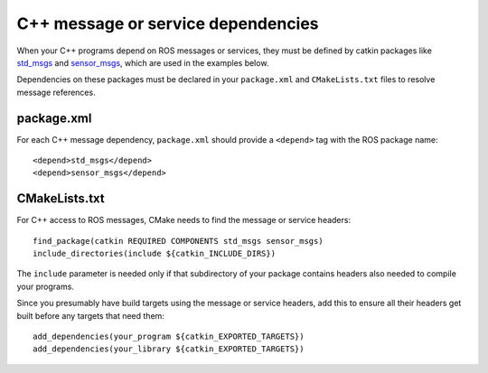 .. _cpp_msg_dependencies_2:

C++ message or service dependencies
-----------------------------------

When your C++ programs depend on ROS messages or services, they must
be defined by catkin packages like std_msgs_ and sensor_msgs_, which
are used in the examples below.

Dependencies on these packages must be declared in your
``package.xml`` and ``CMakeLists.txt`` files to resolve message
references.


package.xml
:::::::::::

For each C++ message dependency, ``package.xml`` should provide a
``<depend>`` tag with the ROS package name::

  <depend>std_msgs</depend>
  <depend>sensor_msgs</depend>


CMakeLists.txt
::::::::::::::

For C++ access to ROS messages, CMake needs to find the message or
service headers::

  find_package(catkin REQUIRED COMPONENTS std_msgs sensor_msgs)
  include_directories(include ${catkin_INCLUDE_DIRS})

The ``include`` parameter is needed only if that subdirectory of your
package contains headers also needed to compile your programs.

Since you presumably have build targets using the message or service
headers, add this to ensure all their headers get built before any
targets that need them::

  add_dependencies(your_program ${catkin_EXPORTED_TARGETS})
  add_dependencies(your_library ${catkin_EXPORTED_TARGETS})

.. _sensor_msgs: http://wiki.ros.org/sensor_msgs
.. _std_msgs: http://wiki.ros.org/std_msgs
